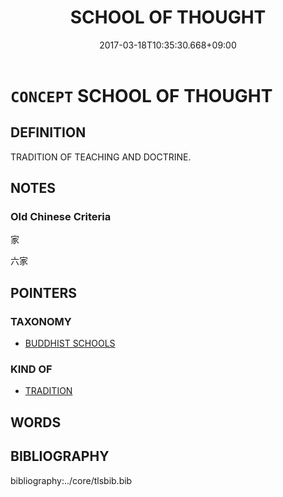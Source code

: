 # -*- mode: mandoku-tls-view -*-
#+TITLE: SCHOOL OF THOUGHT
#+DATE: 2017-03-18T10:35:30.668+09:00        
#+STARTUP: content
* =CONCEPT= SCHOOL OF THOUGHT
:PROPERTIES:
:CUSTOM_ID: uuid-c7de796d-c84c-4cba-b512-8a1edf8267fa
:TR_ZH: 學派
:END:
** DEFINITION

TRADITION OF TEACHING AND DOCTRINE.

** NOTES

*** Old Chinese Criteria
家

六家

** POINTERS
*** TAXONOMY
 - [[tls:concept:BUDDHIST SCHOOLS][BUDDHIST SCHOOLS]]

*** KIND OF
 - [[tls:concept:TRADITION][TRADITION]]

** WORDS
   :PROPERTIES:
   :VISIBILITY: children
   :END:
** BIBLIOGRAPHY
bibliography:../core/tlsbib.bib
